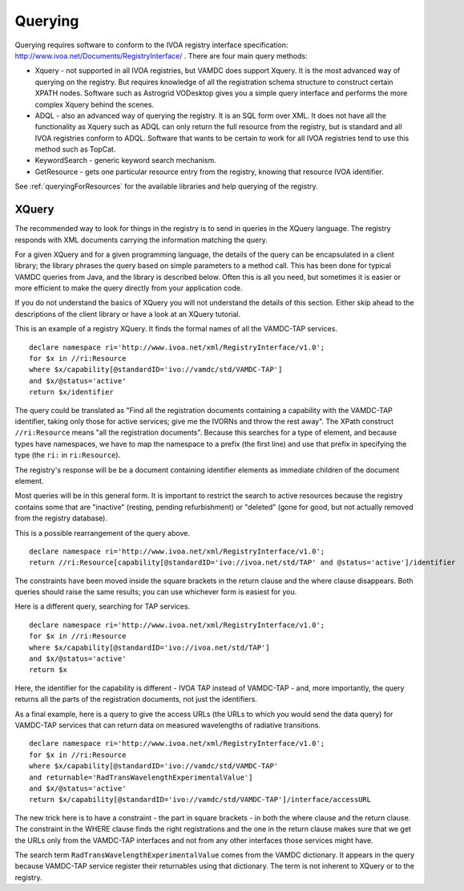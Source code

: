 .. _querying:


********************
Querying
********************

Querying requires software to conform to the IVOA registry interface specification: http://www.ivoa.net/Documents/RegistryInterface/ .
There are four main query methods:

* Xquery - not supported in all IVOA registries, but VAMDC does support Xquery. It is the most advanced way of querying on the registry. But requires knowledge of all the registration schema structure to construct certain XPATH nodes. Software such as Astrogrid VODesktop gives you a simple query interface and performs the more complex Xquery behind the scenes.

* ADQL - also an advanced way of querying the registry. It is an SQL form over XML. It does not have all the functionality as Xquery such as ADQL can only return the full resource from the registry, but is standard and all IVOA registries conform to ADQL. Software that wants to be certain to work for all IVOA registries tend to use this method such as TopCat.

* KeywordSearch - generic keyword search mechanism.  

* GetResource - gets one particular resource entry from the registry, knowing that resource IVOA identifier. 

See :ref:`queryingForResources` for the available libraries and help querying of the registry.

XQuery
-------

The recommended way to look for things in the registry is to send in queries in the XQuery language. The registry responds with XML documents carrying the information matching the query.

For a given XQuery and for a given programming language, the details of the query can be encapsulated in a client library; the library phrases the query based on simple parameters to a method call. This has been done for typical VAMDC queries from Java, and the library is described below. Often this is all you need, but sometimes it is easier or more efficient to make the query directly from your application code.

If you do not understand the basics of XQuery you will not understand the details of this section. Either skip ahead to the descriptions of the client library or have a look at an XQuery tutorial.

This is an example of a registry XQuery. It finds the formal names of all the VAMDC-TAP services. ::

	declare namespace ri='http://www.ivoa.net/xml/RegistryInterface/v1.0';
	for $x in //ri:Resource
	where $x/capability[@standardID='ivo://vamdc/std/VAMDC-TAP']
	and $x/@status='active'
	return $x/identifier

The query could be translated as "Find all the registration documents containing a capability with the VAMDC-TAP identifier, taking only those for active services; give me the IVORNs and throw the rest away". The XPath construct ``//ri:Resource`` means "all the registration documents". Because this searches for a type of element, and because types have namespaces, we have to map the namespace to a prefix (the first line) and use that prefix in specifying the type (the ``ri:`` in ``ri:Resource``).

The registry's response will be be a document containing identifier elements as immediate children of the document element.

Most queries will be in this general form. It is important to restrict the search to active resources because the registry contains some that are "inactive" (resting, pending refurbishment) or "deleted" (gone for good, but not actually removed from the registry database).

This is a possible rearrangement of the query above. ::

	declare namespace ri='http://www.ivoa.net/xml/RegistryInterface/v1.0';
	return //ri:Resource[capability[@standardID='ivo://ivoa.net/std/TAP' and @status='active']/identifier

The constraints have been moved inside the square brackets in the return clause and the where clause disappears. Both queries should raise the same results; you can use whichever form is easiest for you.

Here is a different query, searching for TAP services. ::

	declare namespace ri='http://www.ivoa.net/xml/RegistryInterface/v1.0';
	for $x in //ri:Resource
	where $x/capability[@standardID='ivo://ivoa.net/std/TAP']
	and $x/@status='active'
	return $x

Here, the identifier for the capability is different - IVOA TAP instead of VAMDC-TAP - and, more importantly, the query returns all the parts of the registration documents, not just the identifiers.

As a final example, here is a query to give the access URLs (the URLs to which you would send the data query) for VAMDC-TAP services that can return data on measured wavelengths of radiative transitions. ::

	declare namespace ri='http://www.ivoa.net/xml/RegistryInterface/v1.0';
	for $x in //ri:Resource
	where $x/capability[@standardID='ivo://vamdc/std/VAMDC-TAP' 
	and returnable='RadTransWavelengthExperimentalValue']
	and $x/@status='active'
	return $x/capability[@standardID='ivo://vamdc/std/VAMDC-TAP']/interface/accessURL

The new trick here is to have a constraint - the part in square brackets - in both the where clause and the return clause. The constraint in the WHERE clause finds the right registrations and the one in the return clause makes sure that we get the URLs only from the VAMDC-TAP interfaces and not from any other interfaces those services might have.

The search term ``RadTransWavelengthExperimentalValue`` comes from the VAMDC dictionary. It appears in the query because VAMDC-TAP service register their returnables using that dictionary. The term is not inherent to XQuery or to the registry.
